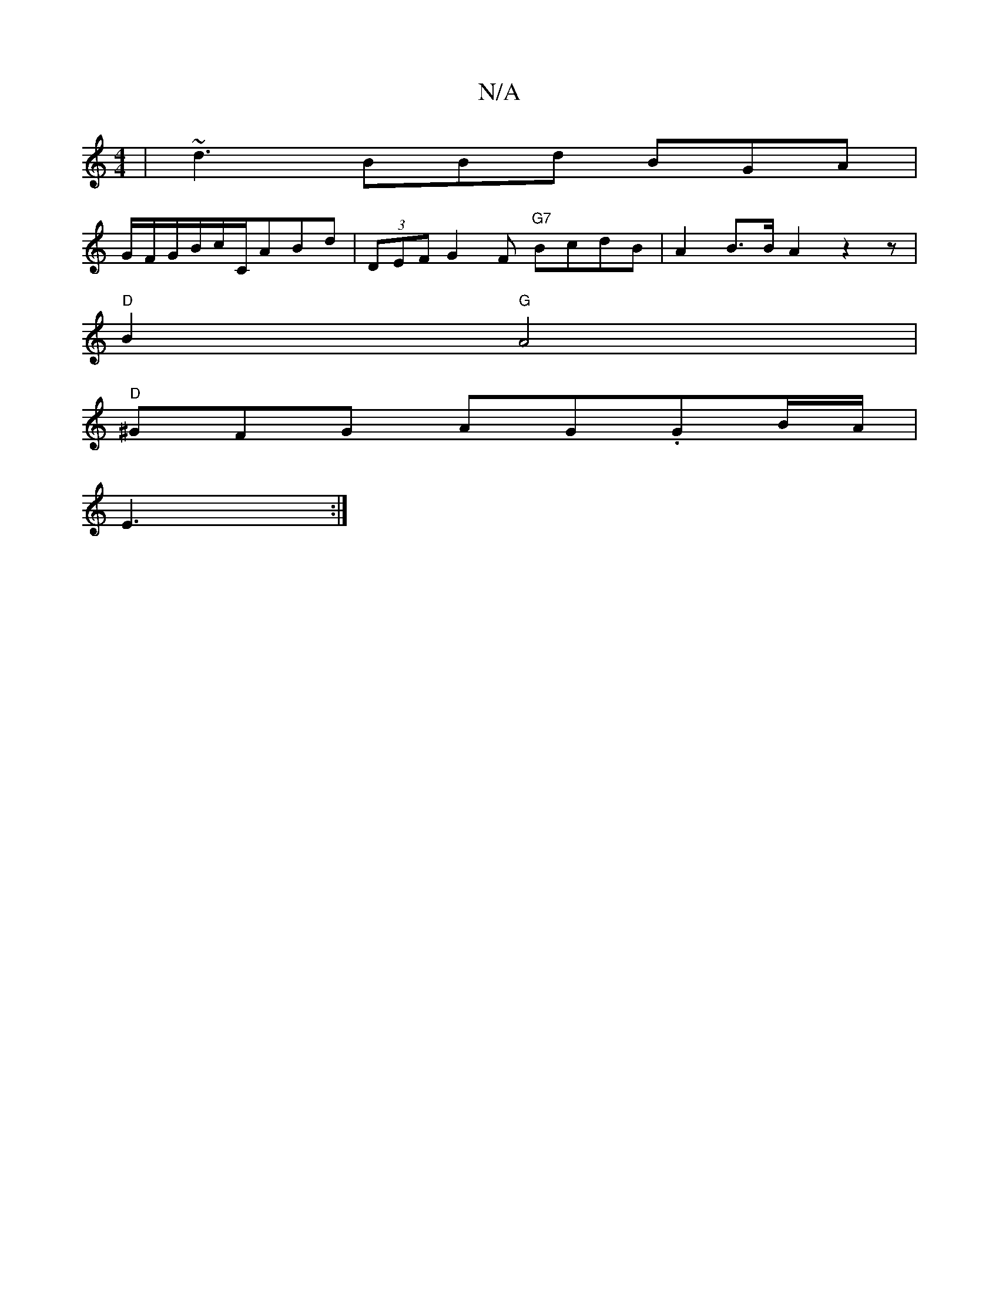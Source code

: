 X:1
T:N/A
M:4/4
R:N/A
K:Cmajor
| ~d3 BBd BGA |
G/F/G/B/c/C/ABd | (3DEF G2F "G7" BcdB|A2 B>B A2z2z|
"D"B2 "G"A4|
"D"^GFG AG.GB/A/2|
E3:|

|:GC|1 F2 G,B, CG,/F/G :|

{B/}A2 A>d B>de>f | g2 B2 F>G G2 |E2 |F2G/A/ A2|^c/2 d2>B c2 | c2 B